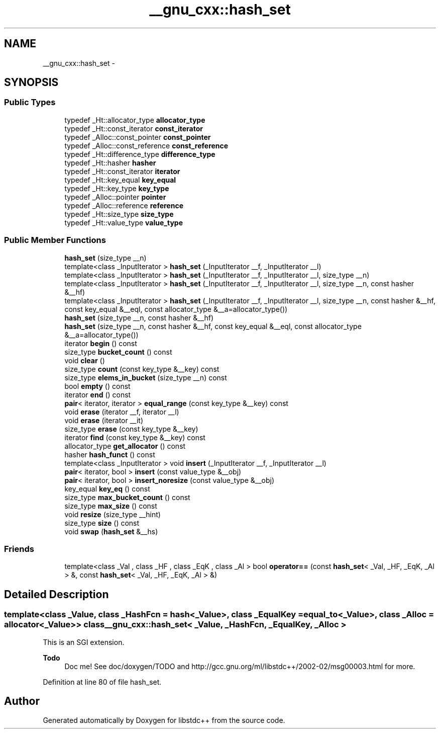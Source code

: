 .TH "__gnu_cxx::hash_set" 3 "Sun Oct 10 2010" "libstdc++" \" -*- nroff -*-
.ad l
.nh
.SH NAME
__gnu_cxx::hash_set \- 
.SH SYNOPSIS
.br
.PP
.SS "Public Types"

.in +1c
.ti -1c
.RI "typedef _Ht::allocator_type \fBallocator_type\fP"
.br
.ti -1c
.RI "typedef _Ht::const_iterator \fBconst_iterator\fP"
.br
.ti -1c
.RI "typedef _Alloc::const_pointer \fBconst_pointer\fP"
.br
.ti -1c
.RI "typedef _Alloc::const_reference \fBconst_reference\fP"
.br
.ti -1c
.RI "typedef _Ht::difference_type \fBdifference_type\fP"
.br
.ti -1c
.RI "typedef _Ht::hasher \fBhasher\fP"
.br
.ti -1c
.RI "typedef _Ht::const_iterator \fBiterator\fP"
.br
.ti -1c
.RI "typedef _Ht::key_equal \fBkey_equal\fP"
.br
.ti -1c
.RI "typedef _Ht::key_type \fBkey_type\fP"
.br
.ti -1c
.RI "typedef _Alloc::pointer \fBpointer\fP"
.br
.ti -1c
.RI "typedef _Alloc::reference \fBreference\fP"
.br
.ti -1c
.RI "typedef _Ht::size_type \fBsize_type\fP"
.br
.ti -1c
.RI "typedef _Ht::value_type \fBvalue_type\fP"
.br
.in -1c
.SS "Public Member Functions"

.in +1c
.ti -1c
.RI "\fBhash_set\fP (size_type __n)"
.br
.ti -1c
.RI "template<class _InputIterator > \fBhash_set\fP (_InputIterator __f, _InputIterator __l)"
.br
.ti -1c
.RI "template<class _InputIterator > \fBhash_set\fP (_InputIterator __f, _InputIterator __l, size_type __n)"
.br
.ti -1c
.RI "template<class _InputIterator > \fBhash_set\fP (_InputIterator __f, _InputIterator __l, size_type __n, const hasher &__hf)"
.br
.ti -1c
.RI "template<class _InputIterator > \fBhash_set\fP (_InputIterator __f, _InputIterator __l, size_type __n, const hasher &__hf, const key_equal &__eql, const allocator_type &__a=allocator_type())"
.br
.ti -1c
.RI "\fBhash_set\fP (size_type __n, const hasher &__hf)"
.br
.ti -1c
.RI "\fBhash_set\fP (size_type __n, const hasher &__hf, const key_equal &__eql, const allocator_type &__a=allocator_type())"
.br
.ti -1c
.RI "iterator \fBbegin\fP () const "
.br
.ti -1c
.RI "size_type \fBbucket_count\fP () const "
.br
.ti -1c
.RI "void \fBclear\fP ()"
.br
.ti -1c
.RI "size_type \fBcount\fP (const key_type &__key) const "
.br
.ti -1c
.RI "size_type \fBelems_in_bucket\fP (size_type __n) const "
.br
.ti -1c
.RI "bool \fBempty\fP () const "
.br
.ti -1c
.RI "iterator \fBend\fP () const "
.br
.ti -1c
.RI "\fBpair\fP< iterator, iterator > \fBequal_range\fP (const key_type &__key) const "
.br
.ti -1c
.RI "void \fBerase\fP (iterator __f, iterator __l)"
.br
.ti -1c
.RI "void \fBerase\fP (iterator __it)"
.br
.ti -1c
.RI "size_type \fBerase\fP (const key_type &__key)"
.br
.ti -1c
.RI "iterator \fBfind\fP (const key_type &__key) const "
.br
.ti -1c
.RI "allocator_type \fBget_allocator\fP () const "
.br
.ti -1c
.RI "hasher \fBhash_funct\fP () const "
.br
.ti -1c
.RI "template<class _InputIterator > void \fBinsert\fP (_InputIterator __f, _InputIterator __l)"
.br
.ti -1c
.RI "\fBpair\fP< iterator, bool > \fBinsert\fP (const value_type &__obj)"
.br
.ti -1c
.RI "\fBpair\fP< iterator, bool > \fBinsert_noresize\fP (const value_type &__obj)"
.br
.ti -1c
.RI "key_equal \fBkey_eq\fP () const "
.br
.ti -1c
.RI "size_type \fBmax_bucket_count\fP () const "
.br
.ti -1c
.RI "size_type \fBmax_size\fP () const "
.br
.ti -1c
.RI "void \fBresize\fP (size_type __hint)"
.br
.ti -1c
.RI "size_type \fBsize\fP () const "
.br
.ti -1c
.RI "void \fBswap\fP (\fBhash_set\fP &__hs)"
.br
.in -1c
.SS "Friends"

.in +1c
.ti -1c
.RI "template<class _Val , class _HF , class _EqK , class _Al > bool \fBoperator==\fP (const \fBhash_set\fP< _Val, _HF, _EqK, _Al > &, const \fBhash_set\fP< _Val, _HF, _EqK, _Al > &)"
.br
.in -1c
.SH "Detailed Description"
.PP 

.SS "template<class _Value, class _HashFcn = hash<_Value>, class _EqualKey = equal_to<_Value>, class _Alloc = allocator<_Value>> class __gnu_cxx::hash_set< _Value, _HashFcn, _EqualKey, _Alloc >"
This is an SGI extension.
.PP
\fBTodo\fP
.RS 4
Doc me! See doc/doxygen/TODO and http://gcc.gnu.org/ml/libstdc++/2002-02/msg00003.html for more. 
.RE
.PP

.PP
Definition at line 80 of file hash_set.

.SH "Author"
.PP 
Generated automatically by Doxygen for libstdc++ from the source code.
